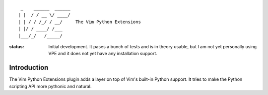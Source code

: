 ::

                 _    ______  ______
                | |  / / __ \/ ____/
                | | / / /_/ / __/     The Vim Python Extensions
                | |/ / ____/ /___
                |___/_/   /_____/


:status:
    Initial development. It pases a bunch of tests and is in theory usable, but
    I am not yet personally using VPE and it does not yet have any installation
    support.


Introduction
============

The Vim Python Extensions plugin adds a layer on top of Vim's built-in Python
support. It tries to make the Python scripting API more pythonic and natural.
